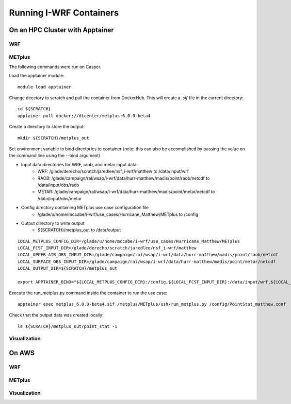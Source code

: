 ************************
Running I-WRF Containers
************************

On an HPC Cluster with Apptainer
================================

WRF
---

METplus
-------

The following commands were run on Casper.

Load the apptainer module::

   module load apptainer

Change directory to scratch and pull the container from DockerHub.
This will create a `.sif` file in the current directory::

   cd ${SCRATCH}
   apptainer pull docker://dtcenter/metplus:6.0.0-beta4

Create a directory to store the output::

   mkdir ${SCRATCH}/metplus_out

Set environment variable to bind directories to container
(note: this can also be accomplished by passing the value on the command line
using the --bind argument)

* Input data directories for WRF, raob, and metar input data
   * WRF: /glade/derecho/scratch/jaredlee/nsf_i-wrf/matthew to /data/input/wrf
   * RAOB: /glade/campaign/ral/wsap/i-wrf/data/hurr-matthew/madis/point/raob/netcdf to /data/input/obs/raob
   * METAR: /glade/campaign/ral/wsap/i-wrf/data/hurr-matthew/madis/point/metar/netcdf to /data/input/obs/metar
* Config directory containing METplus use case configuration file
   * /glade/u/home/mccabe/i-wrf/use_cases/Hurricane_Matthew/METplus to /config
* Output directory to write output
   * ${SCRATCH}/metplus_out to /data/output

::

   LOCAL_METPLUS_CONFIG_DIR=/glade/u/home/mccabe/i-wrf/use_cases/Hurricane_Matthew/METplus
   LOCAL_FCST_INPUT_DIR=/glade/derecho/scratch/jaredlee/nsf_i-wrf/matthew
   LOCAL_UPPER_AIR_OBS_INPUT_DIR=/glade/campaign/ral/wsap/i-wrf/data/hurr-matthew/madis/point/raob/netcdf
   LOCAL_SURFACE_OBS_INPUT_DIR=/glade/campaign/ral/wsap/i-wrf/data/hurr-matthew/madis/point/metar/netcdf
   LOCAL_OUTPUT_DIR=${SCRATCH}/metplus_out

   export APPTAINER_BIND="${LOCAL_METPLUS_CONFIG_DIR}:/config,${LOCAL_FCST_INPUT_DIR}:/data/input/wrf,${LOCAL_UPPER_AIR_OBS_INPUT_DIR}:/data/input/obs/raob,${LOCAL_SURFACE_OBS_INPUT_DIR}:/data/input/obs/metar,${LOCAL_OUTPUT_DIR}:/data/output"

Execute the run_metplus.py command inside the container to run the use case::

   apptainer exec metplus_6.0.0-beta4.sif /metplus/METplus/ush/run_metplus.py /config/PointStat_matthew.conf

Check that the output data was created locally::

   ls ${SCRATCH}/metplus_out/point_stat -1


Visualization
-------------

On AWS
======

WRF
---

METplus
-------

Visualization
-------------
